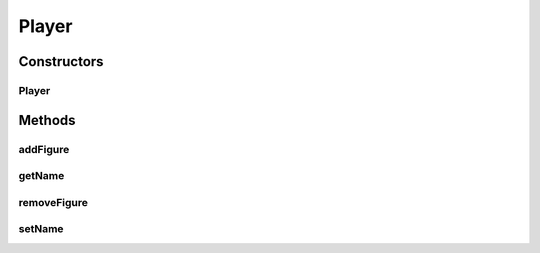 .. java:import:: Definition IFigure

.. java:import:: Definition IPlayer

.. java:import:: java.util ArrayList

Player
======

.. java:package:: Source
   :noindex:

.. java:type:: public class Player extends MetadataContainer implements IPlayer

   Created by hades-incarnate on 10/30/2015. generic player

Constructors
------------
Player
^^^^^^

.. java:constructor:: public Player(String name)
   :outertype: Player

   Konstruktor

   :param name: Inicijalizacija imena

Methods
-------
addFigure
^^^^^^^^^

.. java:method:: public void addFigure(IFigure figure)
   :outertype: Player

   Dodavanje figure

   :param figure: Zadata figura

getName
^^^^^^^

.. java:method:: @Override public String getName()
   :outertype: Player

   Vraca ime igraca

   :return: Ime igraca

removeFigure
^^^^^^^^^^^^

.. java:method:: public void removeFigure(IFigure figure)
   :outertype: Player

   Uklanjanje figure

   :param figure: Zadata figura

setName
^^^^^^^

.. java:method:: @Override public void setName(String value)
   :outertype: Player

   Postavlja ime igraca

   :param value: Zadato ime

